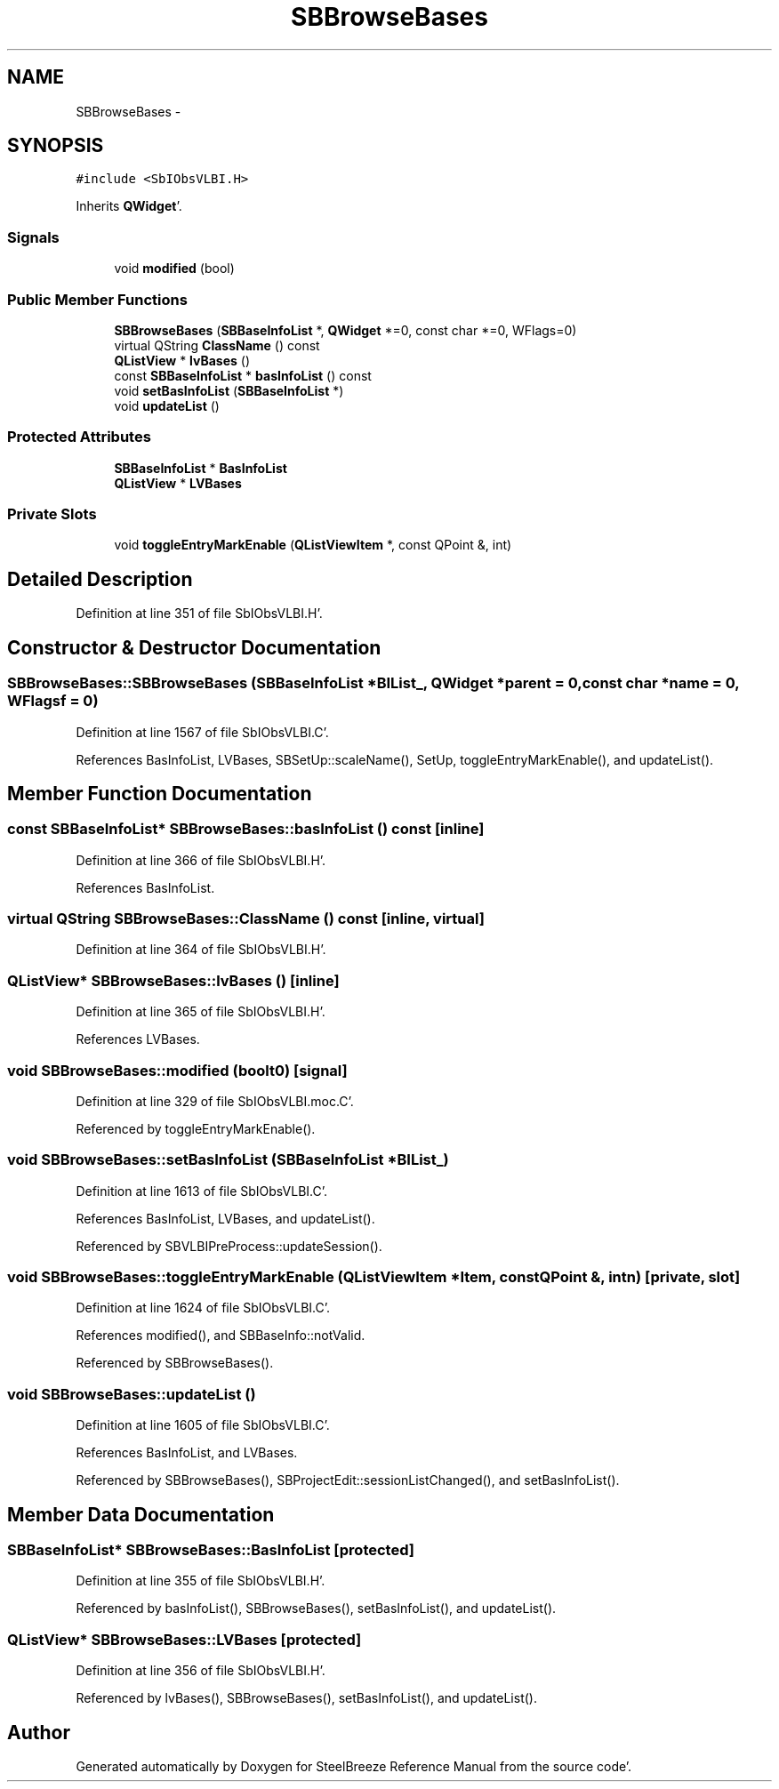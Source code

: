 .TH "SBBrowseBases" 3 "Mon May 14 2012" "Version 2.0.2" "SteelBreeze Reference Manual" \" -*- nroff -*-
.ad l
.nh
.SH NAME
SBBrowseBases \- 
.SH SYNOPSIS
.br
.PP
.PP
\fC#include <SbIObsVLBI\&.H>\fP
.PP
Inherits \fBQWidget\fP'\&.
.SS "Signals"

.in +1c
.ti -1c
.RI "void \fBmodified\fP (bool)"
.br
.in -1c
.SS "Public Member Functions"

.in +1c
.ti -1c
.RI "\fBSBBrowseBases\fP (\fBSBBaseInfoList\fP *, \fBQWidget\fP *=0, const char *=0, WFlags=0)"
.br
.ti -1c
.RI "virtual QString \fBClassName\fP () const "
.br
.ti -1c
.RI "\fBQListView\fP * \fBlvBases\fP ()"
.br
.ti -1c
.RI "const \fBSBBaseInfoList\fP * \fBbasInfoList\fP () const "
.br
.ti -1c
.RI "void \fBsetBasInfoList\fP (\fBSBBaseInfoList\fP *)"
.br
.ti -1c
.RI "void \fBupdateList\fP ()"
.br
.in -1c
.SS "Protected Attributes"

.in +1c
.ti -1c
.RI "\fBSBBaseInfoList\fP * \fBBasInfoList\fP"
.br
.ti -1c
.RI "\fBQListView\fP * \fBLVBases\fP"
.br
.in -1c
.SS "Private Slots"

.in +1c
.ti -1c
.RI "void \fBtoggleEntryMarkEnable\fP (\fBQListViewItem\fP *, const QPoint &, int)"
.br
.in -1c
.SH "Detailed Description"
.PP 
Definition at line 351 of file SbIObsVLBI\&.H'\&.
.SH "Constructor & Destructor Documentation"
.PP 
.SS "SBBrowseBases::SBBrowseBases (\fBSBBaseInfoList\fP *BIList_, \fBQWidget\fP *parent = \fC0\fP, const char *name = \fC0\fP, WFlagsf = \fC0\fP)"
.PP
Definition at line 1567 of file SbIObsVLBI\&.C'\&.
.PP
References BasInfoList, LVBases, SBSetUp::scaleName(), SetUp, toggleEntryMarkEnable(), and updateList()\&.
.SH "Member Function Documentation"
.PP 
.SS "const \fBSBBaseInfoList\fP* SBBrowseBases::basInfoList () const\fC [inline]\fP"
.PP
Definition at line 366 of file SbIObsVLBI\&.H'\&.
.PP
References BasInfoList\&.
.SS "virtual QString SBBrowseBases::ClassName () const\fC [inline, virtual]\fP"
.PP
Definition at line 364 of file SbIObsVLBI\&.H'\&.
.SS "\fBQListView\fP* SBBrowseBases::lvBases ()\fC [inline]\fP"
.PP
Definition at line 365 of file SbIObsVLBI\&.H'\&.
.PP
References LVBases\&.
.SS "void SBBrowseBases::modified (boolt0)\fC [signal]\fP"
.PP
Definition at line 329 of file SbIObsVLBI\&.moc\&.C'\&.
.PP
Referenced by toggleEntryMarkEnable()\&.
.SS "void SBBrowseBases::setBasInfoList (\fBSBBaseInfoList\fP *BIList_)"
.PP
Definition at line 1613 of file SbIObsVLBI\&.C'\&.
.PP
References BasInfoList, LVBases, and updateList()\&.
.PP
Referenced by SBVLBIPreProcess::updateSession()\&.
.SS "void SBBrowseBases::toggleEntryMarkEnable (\fBQListViewItem\fP *Item, const QPoint &, intn)\fC [private, slot]\fP"
.PP
Definition at line 1624 of file SbIObsVLBI\&.C'\&.
.PP
References modified(), and SBBaseInfo::notValid\&.
.PP
Referenced by SBBrowseBases()\&.
.SS "void SBBrowseBases::updateList ()"
.PP
Definition at line 1605 of file SbIObsVLBI\&.C'\&.
.PP
References BasInfoList, and LVBases\&.
.PP
Referenced by SBBrowseBases(), SBProjectEdit::sessionListChanged(), and setBasInfoList()\&.
.SH "Member Data Documentation"
.PP 
.SS "\fBSBBaseInfoList\fP* \fBSBBrowseBases::BasInfoList\fP\fC [protected]\fP"
.PP
Definition at line 355 of file SbIObsVLBI\&.H'\&.
.PP
Referenced by basInfoList(), SBBrowseBases(), setBasInfoList(), and updateList()\&.
.SS "\fBQListView\fP* \fBSBBrowseBases::LVBases\fP\fC [protected]\fP"
.PP
Definition at line 356 of file SbIObsVLBI\&.H'\&.
.PP
Referenced by lvBases(), SBBrowseBases(), setBasInfoList(), and updateList()\&.

.SH "Author"
.PP 
Generated automatically by Doxygen for SteelBreeze Reference Manual from the source code'\&.
